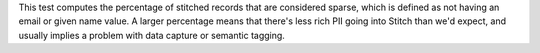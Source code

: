 .. tooltip-stitch-sparse-data-start

This test computes the percentage of stitched records that are considered sparse, which is defined as not having an email or given name value. A larger percentage means that there's less rich PII going into Stitch than we'd expect, and usually implies a problem with data capture or semantic tagging.

.. tooltip-stitch-sparse-data-end
